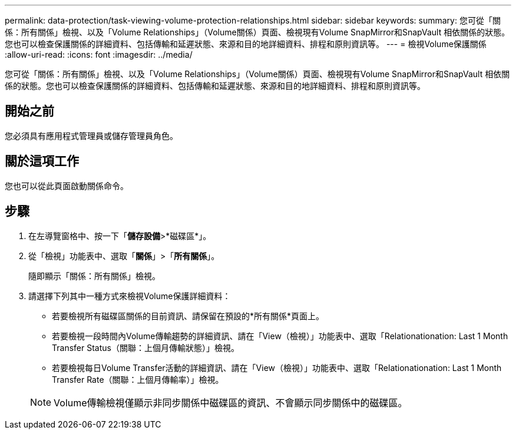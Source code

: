 ---
permalink: data-protection/task-viewing-volume-protection-relationships.html 
sidebar: sidebar 
keywords:  
summary: 您可從「關係：所有關係」檢視、以及「Volume Relationships」（Volume關係）頁面、檢視現有Volume SnapMirror和SnapVault 相依關係的狀態。您也可以檢查保護關係的詳細資料、包括傳輸和延遲狀態、來源和目的地詳細資料、排程和原則資訊等。 
---
= 檢視Volume保護關係
:allow-uri-read: 
:icons: font
:imagesdir: ../media/


[role="lead"]
您可從「關係：所有關係」檢視、以及「Volume Relationships」（Volume關係）頁面、檢視現有Volume SnapMirror和SnapVault 相依關係的狀態。您也可以檢查保護關係的詳細資料、包括傳輸和延遲狀態、來源和目的地詳細資料、排程和原則資訊等。



== 開始之前

您必須具有應用程式管理員或儲存管理員角色。



== 關於這項工作

您也可以從此頁面啟動關係命令。



== 步驟

. 在左導覽窗格中、按一下「*儲存設備*>*磁碟區*」。
. 從「檢視」功能表中、選取「*關係*」>「*所有關係*」。
+
隨即顯示「關係：所有關係」檢視。

. 請選擇下列其中一種方式來檢視Volume保護詳細資料：
+
** 若要檢視所有磁碟區關係的目前資訊、請保留在預設的*所有關係*頁面上。
** 若要檢視一段時間內Volume傳輸趨勢的詳細資訊、請在「View（檢視）」功能表中、選取「Relationationation: Last 1 Month Transfer Status（關聯：上個月傳輸狀態）」檢視。
** 若要檢視每日Volume Transfer活動的詳細資訊、請在「View（檢視）」功能表中、選取「Relationationation: Last 1 Month Transfer Rate（關聯：上個月傳輸率）」檢視。


+
[NOTE]
====
Volume傳輸檢視僅顯示非同步關係中磁碟區的資訊、不會顯示同步關係中的磁碟區。

====

